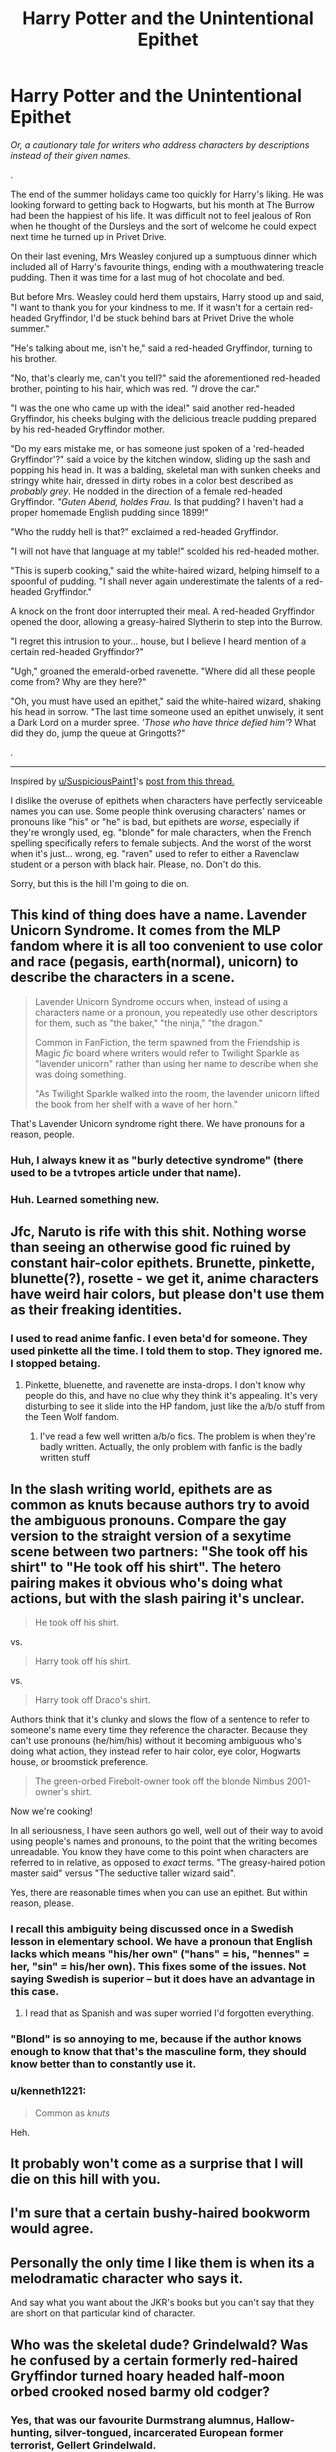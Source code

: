 #+TITLE: Harry Potter and the Unintentional Epithet

* Harry Potter and the Unintentional Epithet
:PROPERTIES:
:Author: 4ecks
:Score: 119
:DateUnix: 1569167694.0
:DateShort: 2019-Sep-22
:FlairText: Discussion
:END:
/Or, a cautionary tale for writers who address characters by descriptions instead of their given names./

.

The end of the summer holidays came too quickly for Harry's liking. He was looking forward to getting back to Hogwarts, but his month at The Burrow had been the happiest of his life. It was difficult not to feel jealous of Ron when he thought of the Dursleys and the sort of welcome he could expect next time he turned up in Privet Drive.

On their last evening, Mrs Weasley conjured up a sumptuous dinner which included all of Harry's favourite things, ending with a mouthwatering treacle pudding. Then it was time for a last mug of hot chocolate and bed.

But before Mrs. Weasley could herd them upstairs, Harry stood up and said, "I want to thank you for your kindness to me. If it wasn't for a certain red-headed Gryffindor, I'd be stuck behind bars at Privet Drive the whole summer."

"He's talking about me, isn't he," said a red-headed Gryffindor, turning to his brother.

"No, that's clearly me, can't you tell?" said the aforementioned red-headed brother, pointing to his hair, which was red. /"I/ drove the car."

"I was the one who came up with the idea!" said another red-headed Gryffindor, his cheeks bulging with the delicious treacle pudding prepared by his red-headed Gryffindor mother.

"Do my ears mistake me, or has someone just spoken of a 'red-headed Gryffindor'?" said a voice by the kitchen window, sliding up the sash and popping his head in. It was a balding, skeletal man with sunken cheeks and stringy white hair, dressed in dirty robes in a color best described as /probably grey/. He nodded in the direction of a female red-headed Gryffindor. /"Guten Abend, holdes Frau./ Is that pudding? I haven't had a proper homemade English pudding since 1899!"

"Who the ruddy hell is that?" exclaimed a red-headed Gryffindor.

"I will not have that language at my table!" scolded his red-headed mother.

"This is superb cooking," said the white-haired wizard, helping himself to a spoonful of pudding. "I shall never again underestimate the talents of a red-headed Gryffindor."

A knock on the front door interrupted their meal. A red-headed Gryffindor opened the door, allowing a greasy-haired Slytherin to step into the Burrow.

"I regret this intrusion to your... house, but I believe I heard mention of a certain red-headed Gryffindor?"

"Ugh," groaned the emerald-orbed ravenette. "Where did all these people come from? Why are they here?"

"Oh, you must have used an epithet," said the white-haired wizard, shaking his head in sorrow. "The last time someone used an epithet unwisely, it sent a Dark Lord on a murder spree. /'Those who have thrice defied him'/? What did they do, jump the queue at Gringotts?"

.

--------------

Inspired by [[/u/SuspiciousPaint1][u/SuspiciousPaint1]]'s [[https://old.reddit.com/r/HPfanfiction/comments/d714e8/prongslet_makes_me_cringe_and_stop_readinh/f0x39kh/][post from this thread.]]

I dislike the overuse of epithets when characters have perfectly serviceable names you can use. Some people think overusing characters' names or pronouns like "his" or "he" is bad, but epithets are /worse/, especially if they're wrongly used, eg. "blonde" for male characters, when the French spelling specifically refers to female subjects. And the worst of the worst when it's just... wrong, eg. "raven" used to refer to either a Ravenclaw student or a person with black hair. Please, no. Don't do this.

Sorry, but this is the hill I'm going to die on.


** This kind of thing does have a name. Lavender Unicorn Syndrome. It comes from the MLP fandom where it is all too convenient to use color and race (pegasis, earth(normal), unicorn) to describe the characters in a scene.

#+begin_quote
  Lavender Unicorn Syndrome occurs when, instead of using a characters name or a pronoun, you repeatedly use other descriptors for them, such as "the baker," "the ninja," "the dragon."

  Common in FanFiction, the term spawned from the Friendship is Magic /fic/ board where writers would refer to Twilight Sparkle as "lavender unicorn" rather than using her name to describe when she was doing something.

  #+begin_quote
    "As Twilight Sparkle walked into the room, the lavender unicorn lifted the book from her shelf with a wave of her horn."
  #+end_quote

  That's Lavender Unicorn syndrome right there. We have pronouns for a reason, people.
#+end_quote
:PROPERTIES:
:Author: bonsly24
:Score: 43
:DateUnix: 1569174998.0
:DateShort: 2019-Sep-22
:END:

*** Huh, I always knew it as "burly detective syndrome" (there used to be a tvtropes article under that name).
:PROPERTIES:
:Author: ElusiveGuy
:Score: 3
:DateUnix: 1569225006.0
:DateShort: 2019-Sep-23
:END:


*** Huh. Learned something new.
:PROPERTIES:
:Score: 6
:DateUnix: 1569209014.0
:DateShort: 2019-Sep-23
:END:


** Jfc, Naruto is rife with this shit. Nothing worse than seeing an otherwise good fic ruined by constant hair-color epithets. Brunette, pinkette, blunette(?), rosette - we get it, anime characters have weird hair colors, but please don't use them as their freaking identities.
:PROPERTIES:
:Author: bgottfried91
:Score: 25
:DateUnix: 1569178841.0
:DateShort: 2019-Sep-22
:END:

*** I used to read anime fanfic. I even beta'd for someone. They used pinkette all the time. I told them to stop. They ignored me. I stopped betaing.
:PROPERTIES:
:Author: mychllr
:Score: 7
:DateUnix: 1569209009.0
:DateShort: 2019-Sep-23
:END:

**** Pinkette, bluenette, and ravenette are insta-drops. I don't know why people do this, and have no clue why they think it's appealing. It's very disturbing to see it slide into the HP fandom, just like the a/b/o stuff from the Teen Wolf fandom.
:PROPERTIES:
:Author: 4ecks
:Score: 6
:DateUnix: 1569209430.0
:DateShort: 2019-Sep-23
:END:

***** I've read a few well written a/b/o fics. The problem is when they're badly written. Actually, the only problem with fanfic is the badly written stuff
:PROPERTIES:
:Author: mychllr
:Score: 4
:DateUnix: 1569210031.0
:DateShort: 2019-Sep-23
:END:


** In the slash writing world, epithets are as common as knuts because authors try to avoid the ambiguous pronouns. Compare the gay version to the straight version of a sexytime scene between two partners: "She took off his shirt" to "He took off his shirt". The hetero pairing makes it obvious who's doing what actions, but with the slash pairing it's unclear.

#+begin_quote
  He took off his shirt.
#+end_quote

vs.

#+begin_quote
  Harry took off his shirt.
#+end_quote

vs.

#+begin_quote
  Harry took off Draco's shirt.
#+end_quote

Authors think that it's clunky and slows the flow of a sentence to refer to someone's name every time they reference the character. Because they can't use pronouns (he/him/his) without it becoming ambiguous who's doing what action, they instead refer to hair color, eye color, Hogwarts house, or broomstick preference.

#+begin_quote
  The green-orbed Firebolt-owner took off the blonde Nimbus 2001-owner's shirt.
#+end_quote

Now we're cooking!

In all seriousness, I have seen authors go well, well out of their way to avoid using people's names and pronouns, to the point that the writing becomes unreadable. You know they have come to this point when characters are referred to in relative, as opposed to /exact/ terms. "The greasy-haired potion master said" versus "The seductive taller wizard said".

Yes, there are reasonable times when you can use an epithet. But within reason, please.
:PROPERTIES:
:Author: 4ecks
:Score: 58
:DateUnix: 1569168099.0
:DateShort: 2019-Sep-22
:END:

*** I recall this ambiguity being discussed once in a Swedish lesson in elementary school. We have a pronoun that English lacks which means "his/her own" ("hans" = his, "hennes" = her, "sin" = his/her own). This fixes some of the issues. Not saying Swedish is superior -- but it does have an advantage in this case.
:PROPERTIES:
:Author: Fredrik1994
:Score: 24
:DateUnix: 1569189506.0
:DateShort: 2019-Sep-23
:END:

**** I read that as Spanish and was super worried I'd forgotten everything.
:PROPERTIES:
:Author: Gible1
:Score: 7
:DateUnix: 1569222965.0
:DateShort: 2019-Sep-23
:END:


*** "Blond" is so annoying to me, because if the author knows enough to know that that's the masculine form, they should know better than to constantly use it.
:PROPERTIES:
:Author: hamoboy
:Score: 6
:DateUnix: 1569238835.0
:DateShort: 2019-Sep-23
:END:


*** u/kenneth1221:
#+begin_quote
  Common as /knuts/
#+end_quote

Heh.
:PROPERTIES:
:Author: kenneth1221
:Score: 7
:DateUnix: 1569193633.0
:DateShort: 2019-Sep-23
:END:


** It probably won't come as a surprise that I will die on this hill with you.
:PROPERTIES:
:Score: 16
:DateUnix: 1569174157.0
:DateShort: 2019-Sep-22
:END:


** I'm sure that a certain bushy-haired bookworm would agree.
:PROPERTIES:
:Author: Taure
:Score: 9
:DateUnix: 1569221570.0
:DateShort: 2019-Sep-23
:END:


** Personally the only time I like them is when its a melodramatic character who says it.

And say what you want about the JKR's books but you can't say that they are short on that particular kind of character.
:PROPERTIES:
:Author: Lenrivk
:Score: 7
:DateUnix: 1569183119.0
:DateShort: 2019-Sep-22
:END:


** Who was the skeletal dude? Grindelwald? Was he confused by a certain formerly red-haired Gryffindor turned hoary headed half-moon orbed crooked nosed barmy old codger?
:PROPERTIES:
:Author: Lamenardo
:Score: 2
:DateUnix: 1569214089.0
:DateShort: 2019-Sep-23
:END:

*** Yes, that was our favourite Durmstrang alumnus, Hallow-hunting, silver-tongued, incarcerated European former terrorist, Gellert Grindelwald.

And you forgot the classic "manipulative old coot" epithet for Dumbles. :)
:PROPERTIES:
:Author: 4ecks
:Score: 3
:DateUnix: 1569220395.0
:DateShort: 2019-Sep-23
:END:

**** u/Lamenardo:
#+begin_quote
  And you forgot the classic "manipulative old coot" epithet for Dumbles
#+end_quote

Oh, I don't do stereotypes. :P

Edit: nitpicking here, but is he still an alumnus if he got expelled?
:PROPERTIES:
:Author: Lamenardo
:Score: 3
:DateUnix: 1569221425.0
:DateShort: 2019-Sep-23
:END:

***** u/Raesong:
#+begin_quote
  nitpicking here, but is he still an alumnus if he got expelled?
#+end_quote

No. He would be, at best, referred to as an ex-student.
:PROPERTIES:
:Author: Raesong
:Score: 3
:DateUnix: 1569232891.0
:DateShort: 2019-Sep-23
:END:
